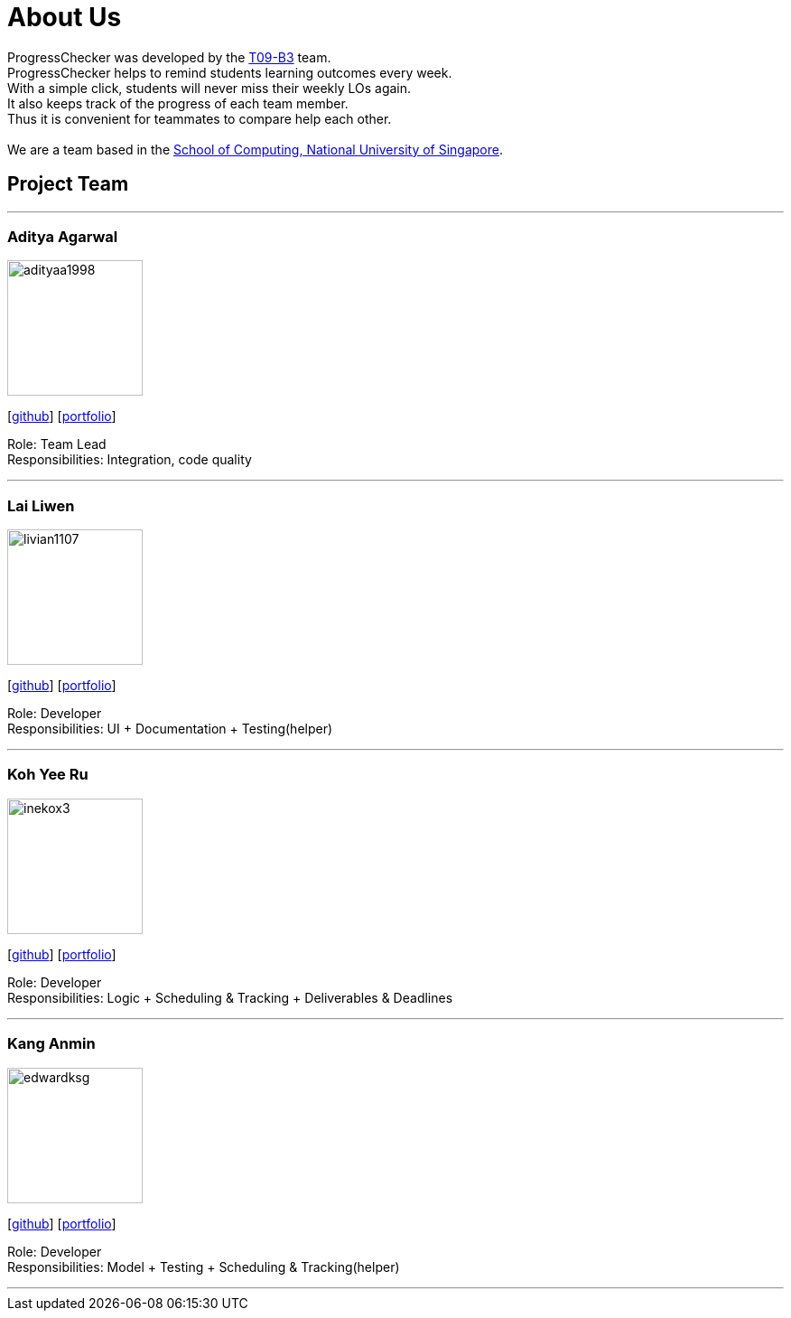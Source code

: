 = About Us
:relfileprefix: team/
:imagesDir: images
:stylesDir: stylesheets

ProgressChecker was developed by the https://github.com/CS2103JAN2018-T09-B3/main[T09-B3] team. +
ProgressChecker helps to remind students learning outcomes every week. +
With a simple click, students will never miss their weekly LOs again. +
It also keeps track of the progress of each team member. +
Thus it is convenient for teammates to compare help each other. +
{empty} +
We are a team based in the http://www.comp.nus.edu.sg[School of Computing, National University of Singapore].

== Project Team

'''

=== Aditya Agarwal
image::adityaa1998.png[width="150", align="left"]
{empty}[http://github.com/adityaa1998[github]] [<<aditya#, portfolio>>]

Role: Team Lead +
Responsibilities: Integration, code quality

'''

=== Lai Liwen
image::livian1107.png[width="150", align="left"]
{empty}[https://github.com/Livian1107[github]] [<<liwen#, portfolio>>]

Role: Developer +
Responsibilities: UI + Documentation + Testing(helper)

'''

=== Koh Yee Ru
image::inekox3.png[width="150", align="left"]
{empty}[http://github.com/inekox3[github]] [<<yeeru#, portfolio>>]

Role: Developer +
Responsibilities: Logic + Scheduling & Tracking + Deliverables & Deadlines

'''

=== Kang Anmin
image::edwardksg.png[width="150", align="left"]
{empty}[https://github.com/EdwardKSG[github]] [<<anmin#, portfolio>>]

Role: Developer +
Responsibilities: Model + Testing + Scheduling & Tracking(helper)

'''
